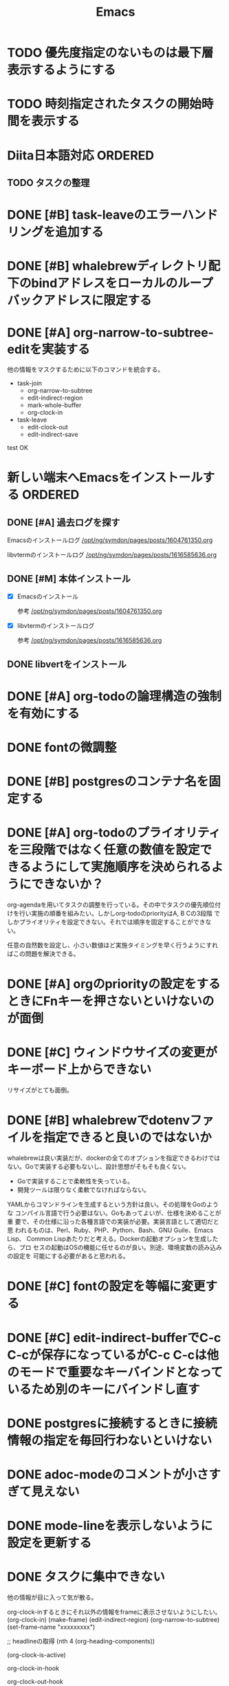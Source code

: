 #+TITLE: Emacs
#+CATEGORY: Emacs
#+PROPERTY: Effort_ALL 5 13 21 34 55 89 144 233 377 610 987

* TODO 優先度指定のないものは最下層表示するようにする
SCHEDULED: <2021-10-10 Sun>
:PROPERTIES:
:Effort:   34
:END:
* TODO 時刻指定されたタスクの開始時間を表示する
SCHEDULED: <2021-10-10 Sun>
:PROPERTIES:
:Effort:   13
:END:

* Diita日本語対応                                                   :ORDERED:
:PROPERTIES:
:ORDERED:  t
:END:
:PROPERTIES:
:END:

** TODO タスクの整理
SCHEDULED: <2021-10-10 Sun>
:PROPERTIES:
:Effort:   144
:END:

* DONE [#B] task-leaveのエラーハンドリングを追加する
SCHEDULED: <2021-09-18 Sat>
:PROPERTIES:
:Effort:   21
:GOAL:     task-leaveが失敗しないようにする
:END:
:LOGBOOK:
CLOCK: [2021-09-18 Sat 16:38]--[2021-09-18 Sat 16:46] =>  0:08
CLOCK: [2021-09-18 Sat 16:38]--[2021-09-18 Sat 16:48] =>  0:10
:END:



* DONE [#B] whalebrewディレクトリ配下のbindアドレスをローカルのループバックアドレスに限定する
SCHEDULED: <2021-09-18 Sat>
:PROPERTIES:
:Effort:   21
:END:
:LOGBOOK:
CLOCK: [2021-09-18 Sat 16:48]--[2021-09-18 Sat 16:49] =>  0:01
CLOCK: [2021-09-18 Sat 16:48]--[2021-09-18 Sat 16:48] =>  0:00
:END:

* DONE [#A] org-narrow-to-subtree-editを実装する
SCHEDULED: <2021-09-13 Mon>
:PROPERTIES:
:Effort:   21
:END:
:LOGBOOK:
CLOCK: [2021-09-13 Mon 08:23]--[2021-09-13 Mon 08:23] =>  0:00
CLOCK: [2021-09-13 Mon 08:21]--[2021-09-13 Mon 08:21] =>  0:00
CLOCK: [2021-09-13 Mon 08:09]--[2021-09-13 Mon 08:09] =>  0:00
CLOCK: [2021-09-13 Mon 08:07]--[2021-09-13 Mon 08:07] =>  0:00
CLOCK: [2021-09-13 Mon 08:04]--[2021-09-13 Mon 08:06] =>  0:02
:END:

他の情報をマスクするために以下のコマンドを統合する。


- task-join
  - org-narrow-to-subtree
  - edit-indirect-region
  - mark-whole-buffer
  - org-clock-in

- task-leave
  - edit-clock-out
  - edit-indirect-save

test
OK

* 新しい端末へEmacsをインストールする                               :ORDERED:
:PROPERTIES:
:ORDERED:  t
:END:
** DONE [#A] 過去ログを探す
SCHEDULED: <2021-09-13 Mon>
:PROPERTIES:
:Effort:   21
:END:

Emacsのインストールログ
[[/opt/ng/symdon/pages/posts/1604761350.org]]

libvtermのインストールログ
[[/opt/ng/symdon/pages/posts/1616585636.org]]

** DONE [#M] 本体インストール
SCHEDULED: <2021-09-15 Wed>
:PROPERTIES:
:Effort:   55
:END:
:LOGBOOK:
CLOCK: [2021-09-15 Wed 23:43]--[2021-09-15 Wed 23:43] =>  0:00
CLOCK: [2021-09-15 Wed 22:43]--[2021-09-15 Wed 22:59] =>  0:16
CLOCK: [2021-09-15 Wed 22:43]--[2021-09-15 Wed 22:43] =>  0:00
CLOCK: [2021-09-13 Mon 09:03]--[2021-09-13 Mon 09:12] =>  0:09
:END:

- [X] Emacsのインストール

  参考 [[/opt/ng/symdon/pages/posts/1604761350.org]]

- [X] libvtermのインストールログ

  参考 [[/opt/ng/symdon/pages/posts/1616585636.org]]

** DONE libvertをインストール
SCHEDULED: <2021-09-17 Fri>
:PROPERTIES:
:Effort:   55
:END:

* DONE [#A] org-todoの論理構造の強制を有効にする
SCHEDULED: <2021-09-08 Wed>
:PROPERTIES:
:Effort:   21
:END:

* DONE fontの微調整
SCHEDULED: <2021-08-28 Sat>
:PROPERTIES:
:Effort:   13
:END:
:LOGBOOK:
CLOCK: [2021-08-28 Sat 09:40]---[2021-08-28 Sat 09:50] =>  0:10
:END:

* DONE [#B] postgresのコンテナ名を固定する
SCHEDULED: <2021-08-28 Sat>
:PROPERTIES:
:Effort:   21
:END:

* DONE [#A] org-todoのプライオリティを三段階ではなく任意の数値を設定できるようにして実施順序を決められるようにできないか？
SCHEDULED: <2021-09-08 Wed>
:PROPERTIES:
:Effort:   21
:END:

org-agendaを用いてタスクの調整を行っている。その中でタスクの優先順位付
けを行い実施の順番を組みたい。しかしorg-todoのpriorityはA, B Cの3段階
でしかプライオリティを設定できない。それでは順序を固定することができな
い。

任意の自然数を設定し、小さい数値ほど実施タイミングを早く行うようにすれ
ばこの問題を解決できる。



* DONE [#A] orgのpriorityの設定をするときにFnキーを押さないといけないのが面倒
SCHEDULED: <2021-09-08 Wed>
:PROPERTIES:
:Effort:   34
:END:
* DONE [#C] ウィンドウサイズの変更がキーボード上からできない
SCHEDULED: <2021-08-27 Fri>
:LOGBOOK:
CLOCK: [2021-08-27 Fri 23:37]--[2021-08-28 Sat 00:06] =>  0:29
:END:

リサイズがとても面倒。
* DONE [#B] whalebrewでdotenvファイルを指定できると良いのではないか
SCHEDULED: <2021-08-28 Sat>
:PROPERTIES:
:Effort:   55
:WAKATIME_CATEGORY: researching
:END:
:LOGBOOK:
CLOCK: [2021-08-24 Tue 08:03]--[2021-08-24 Tue 08:09] =>  0:06
CLOCK: [2021-08-06 Fri 08:41]--[2021-08-06 Fri 08:41] =>  0:00
:END:

whalebrewは良い実装だが、dockerの全てのオプションを指定できるわけでは
ない。Goで実装する必要もないし、設計思想がそもそも良くない。

- Goで実装することで柔軟性を失っている。
- 開発ツールは限りなく柔軟でなければならない。

YAMLからコマンドラインを生成するという方針は良い。その処理をGoのような
コンパイル言語で行う必要はない。Goもあってよいが、仕様を決めることが重
要で、その仕様に沿った各種言語での実装が必要。実装言語として適切だと思
われるものは、Perl、Ruby、PHP、Python、Bash、GNU Guile、Emacs Lisp、
Common Lispあたりだと考える。Dockerの起動オプションを生成したら、プロ
セスの起動はOSの機能に任せるのが良い。別途、環境変数の読み込みの設定を
可能にする必要があると思われる。
* DONE [#C] fontの設定を等幅に変更する
SCHEDULED: <2021-08-25 Wed>
:PROPERTIES:
:Effort:   34
:END:
:LOGBOOK:
CLOCK: [2021-08-24 Tue 18:41]--[2021-08-24 Tue 19:02] =>  0:21
:END:

* DONE [#C] edit-indirect-bufferでC-c C-cが保存になっているがC-c C-cは他のモードで重要なキーバインドとなっているため別のキーにバインドし直す
SCHEDULED: <2021-08-27 Fri>
:PROPERTIES:
:Effort:   34
:END:
:LOGBOOK:
CLOCK: [2021-08-27 Fri 19:40]--[2021-08-28 Sat 07:44] => 12:04
:END:

* DONE postgresに接続するときに接続情報の指定を毎回行わないといけない
SCHEDULED: <2021-08-24 Tue>
:LOGBOOK:
CLOCK: [2021-08-23 Mon 09:03]--[2021-08-23 Mon 09:23] =>  0:20
:END:

* DONE adoc-modeのコメントが小さすぎて見えない
SCHEDULED: <2021-08-22 Sun>
:PROPERTIES:
:Effort:   34
:ORDERED:  t
:END:
:LOGBOOK:
CLOCK: [2021-08-22 Sun 18:24]--[2021-08-22 Sun 19:26] =>  1:02
:END:
* DONE mode-lineを表示しないように設定を更新する
SCHEDULED: <2021-08-06 Fri>
:PROPERTIES:
:Effort:   5
:WAKATIME_CATEGORY: coding
:ORDERED:  t
:END:
:LOGBOOK:
CLOCK: [2021-08-06 Fri 09:04]--[2021-08-06 Fri 09:05] =>  0:01
CLOCK: [2021-08-06 Fri 08:42]--[2021-08-06 Fri 09:04] =>  0:22
:END:

* DONE タスクに集中できない
SCHEDULED: <2021-08-06 Fri>
:PROPERTIES:
:Effort:   21
:WAKATIME_CATEGORY: designing
:END:
:LOGBOOK:
CLOCK: [2021-08-06 Fri 08:41]--[2021-08-06 Fri 08:41] =>  0:00
CLOCK: [2021-08-06 Fri 08:10]--[2021-08-06 Fri 08:41] =>  0:31
CLOCK: [2021-08-06 Fri 05:35]--[2021-08-06 Fri 05:45] =>  0:10
:END:

他の情報が目に入って気が散る。

org-clock-inするときにそれ以外の情報をframeに表示させないようにしたい。
(org-clock-in)
(make-frame)
(edit-indirect-region)
(org-narrow-to-subtree)
(set-frame-name "xxxxxxxxx")

;; headlineの取得
(nth 4 (org-heading-components))

(org-clock-is-active)

org-clock-in-hook

org-clock-out-hook

=C-c C-x <TAB>=

(org-clock-is-active)
でclock-inしているか確認する。

YES -> org-clock-outする
NO  -> (get-buffer-create "OOOO")

mode-lineを消す。

* DONE 明日以降の計画を頻繁に見たくない
SCHEDULED: <2021-08-06 Fri>
:PROPERTIES:
:Effort:   21
:WAKATIME_CATEGORY: designing
:END:
:LOGBOOK:
CLOCK: [2021-08-06 Fri 04:29]--[2021-08-06 Fri 05:14] =>  0:45
:END:

気が散る。

=s-1= にbindしているorg-agenda-listで今日の計画だけ表示するようにできれば良さそう。

* DONE org-agendaの表示を親も含めて表示する
SCHEDULED: <2021-08-06 Fri>
:PROPERTIES:
:Effort:   21
:WAKATIME_CATEGORY: coding
:END:
:LOGBOOK:
CLOCK: [2021-08-06 Fri 05:14]--[2021-08-06 Fri 05:14] =>  0:00
CLOCK: [2021-08-06 Fri 04:31]--[2021-08-06 Fri 04:47] =>  0:16
:END:

* DONE wakatime-transportのuser agentを設定する
SCHEDULED: <2021-08-02 Mon>
:PROPERTIES:
:Effort:   34
:END:
:LOGBOOK:
CLOCK: [2021-08-02 Mon 18:40]--[2021-08-02 Mon 18:40] =>  0:00
:END:

* DONE wakatime-recordにwork typeの実装を移植する
SCHEDULED: <2021-08-02 Mon>
:PROPERTIES:
:Effort:   5
:WAKATIME_CATEGORY: coding
:END:
:LOGBOOK:
CLOCK: [2021-08-02 Mon 17:29]--[2021-08-02 Mon 18:01] =>  0:32
CLOCK: [2021-08-02 Mon 06:00]--[2021-08-02 Mon 06:01] =>  0:01
CLOCK: [2021-08-02 Mon 04:01]--[2021-08-02 Mon 06:00] =>  1:59
:END:

* DONE wakatime-record-language-alistにorg-agenda-modeを追加する
:PROPERTIES:
:Effort:   5
:END:
